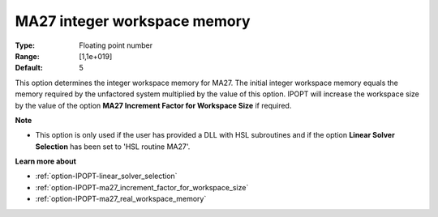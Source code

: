 

.. _option-IPOPT-ma27_integer_workspace_memory:


MA27 integer workspace memory
=============================



:Type:	Floating point number	
:Range:	[1,1e+019]	
:Default:	5	



This option determines the integer workspace memory for MA27. The initial integer workspace memory equals the memory required by the unfactored system multiplied by the value of this option. IPOPT will increase the workspace size by the value of the option **MA27 Increment Factor for Workspace Size**  if required.



**Note** 

*	This option is only used if the user has provided a DLL with HSL subroutines and if the option **Linear Solver Selection**  has been set to 'HSL routine MA27'. 




**Learn more about** 

*	:ref:`option-IPOPT-linear_solver_selection` 
*	:ref:`option-IPOPT-ma27_increment_factor_for_workspace_size` 
*	:ref:`option-IPOPT-ma27_real_workspace_memory` 
